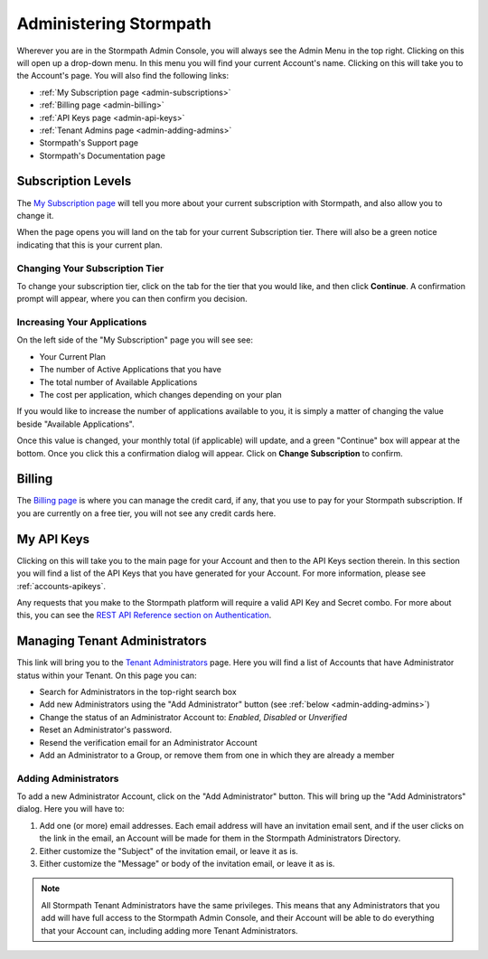 .. _administration:

***********************
Administering Stormpath
***********************

Wherever you are in the Stormpath Admin Console, you will always see the Admin Menu in the top right. Clicking on this will open up a drop-down menu. In this menu you will find your current Account's name. Clicking on this will take you to the Account's page. You will also find the following links:

- :ref:`My Subscription page <admin-subscriptions>`
- :ref:`Billing page <admin-billing>`
- :ref:`API Keys page <admin-api-keys>`
- :ref:`Tenant Admins page <admin-adding-admins>`
- Stormpath's Support page
- Stormpath's Documentation page

.. _admin-subscriptions:

Subscription Levels
=======================

The `My Subscription page <https://api.stormpath.com/ui2/index.html#/admins>`__ will tell you more about your current subscription with Stormpath, and also allow you to change it.

When the page opens you will land on the tab for your current Subscription tier. There will also be a green notice indicating that this is your current plan.

.. _admin-change-tier:

Changing Your Subscription Tier
-------------------------------

To change your subscription tier, click on the tab for the tier that you would like, and then click **Continue**. A confirmation prompt will appear, where you can then confirm you decision.

.. _admin-add-app:

Increasing Your Applications
----------------------------

On the left side of the "My Subscription" page you will see see:

- Your Current Plan
- The number of Active Applications that you have
- The total number of Available Applications
- The cost per application, which changes depending on your plan

If you would like to increase the number of applications available to you, it is simply a matter of changing the value beside "Available Applications".

Once this value is changed, your monthly total (if applicable) will update, and a green "Continue" box will appear at the bottom. Once you click this a confirmation dialog will appear. Click on **Change Subscription** to confirm.

.. _admin-billing:

Billing
=======================

The `Billing page <https://api.stormpath.com/ui2/index.html#/billing>`__ is where you can manage the credit card, if any, that you use to pay for your Stormpath subscription. If you are currently on a free tier, you will not see any credit cards here.

.. _admin-api-keys:

My API Keys
===========

Clicking on this will take you to the main page for your Account and then to the API Keys section therein. In this section you will find a list of the API Keys that you have generated for your Account. For more information, please see :ref:`accounts-apikeys`.

Any requests that you make to the Stormpath platform will require a valid API Key and Secret combo. For more about this, you can see the `REST API Reference section on Authentication <https://docs.stormpath.com/rest/product-guide/latest/reference.html#authentication>`__.

.. _admin-managing-admins:

Managing Tenant Administrators
==============================

This link will bring you to the `Tenant Administrators <https://api.stormpath.com/ui2/index.html#/admins>`__ page. Here you will find a list of Accounts that have Administrator status within your Tenant. On this page you can:

- Search for Administrators in the top-right search box
- Add new Administrators using the "Add Administrator" button (see :ref:`below <admin-adding-admins>`)
- Change the status of an Administrator Account to: `Enabled`, `Disabled` or `Unverified`
- Reset an Administrator's password.
- Resend the verification email for an Administrator Account
- Add an Administrator to a Group, or remove them from one in which they are already a member

.. _admin-adding-admins:

Adding Administrators
----------------------

To add a new Administrator Account, click on the "Add Administrator" button. This will bring up the "Add Administrators" dialog. Here you will have to:

#. Add one (or more) email addresses. Each email address will have an invitation email sent, and if the user clicks on the link in the email, an Account will be made for them in the Stormpath Administrators Directory.
#. Either customize the "Subject" of the invitation email, or leave it as is.
#. Either customize the "Message" or body of the invitation email, or leave it as is.

.. note::

  All Stormpath Tenant Administrators have the same privileges. This means that any Administrators that you add will have full access to the Stormpath Admin Console, and their Account will be able to do everything that your Account can, including adding more Tenant Administrators.